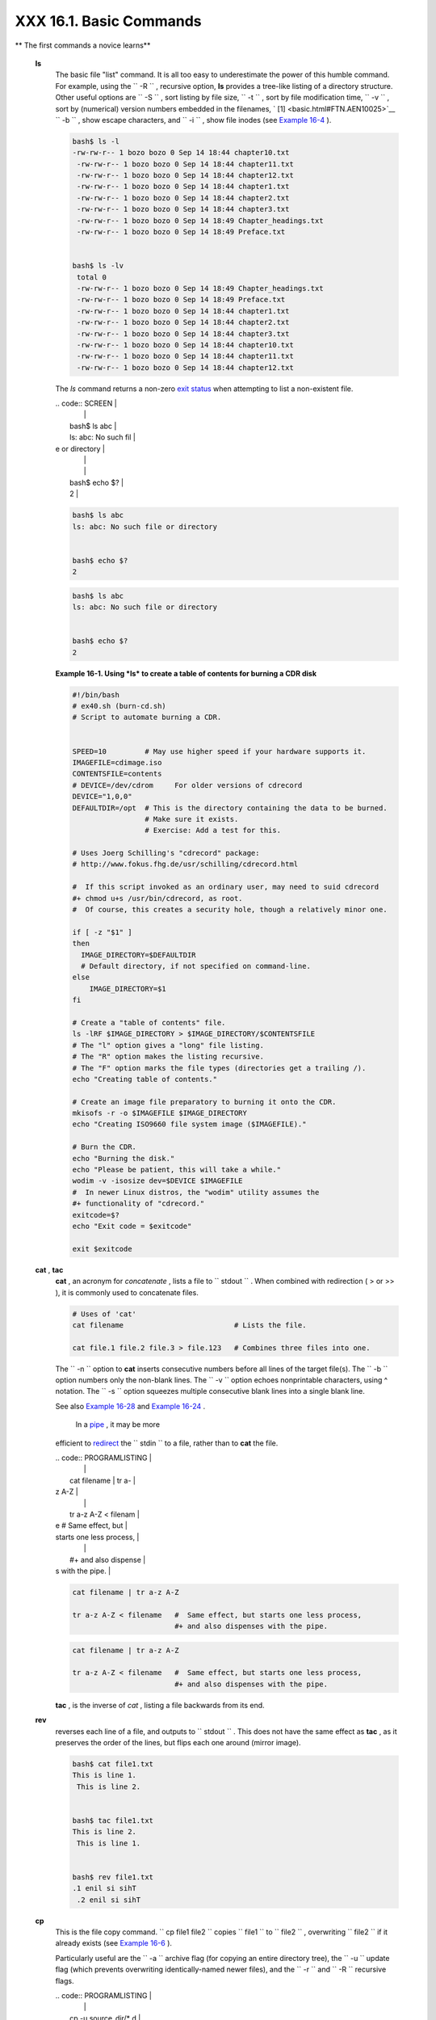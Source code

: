 #########################
XXX  16.1. Basic Commands
#########################

.. raw:: html

   <div class="VARIABLELIST">

** The first commands a novice learns**

 **ls**
    The basic file "list" command. It is all too easy to underestimate
    the power of this humble command. For example, using the
    ``         -R        `` , recursive option, **ls** provides a
    tree-like listing of a directory structure. Other useful options are
    ``         -S        `` , sort listing by file size,
    ``         -t        `` , sort by file modification time,
    ``         -v        `` , sort by (numerical) version numbers
    embedded in the filenames, ` [1]  <basic.html#FTN.AEN10025>`__
    ``         -b        `` , show escape characters, and
    ``         -i        `` , show file inodes (see `Example
    16-4 <moreadv.html#IDELETE>`__ ).

    .. raw:: html

       <div>

    .. code:: SCREEN

        bash$ ls -l
        -rw-rw-r-- 1 bozo bozo 0 Sep 14 18:44 chapter10.txt
         -rw-rw-r-- 1 bozo bozo 0 Sep 14 18:44 chapter11.txt
         -rw-rw-r-- 1 bozo bozo 0 Sep 14 18:44 chapter12.txt
         -rw-rw-r-- 1 bozo bozo 0 Sep 14 18:44 chapter1.txt
         -rw-rw-r-- 1 bozo bozo 0 Sep 14 18:44 chapter2.txt
         -rw-rw-r-- 1 bozo bozo 0 Sep 14 18:44 chapter3.txt
         -rw-rw-r-- 1 bozo bozo 0 Sep 14 18:49 Chapter_headings.txt
         -rw-rw-r-- 1 bozo bozo 0 Sep 14 18:49 Preface.txt


        bash$ ls -lv
         total 0
         -rw-rw-r-- 1 bozo bozo 0 Sep 14 18:49 Chapter_headings.txt
         -rw-rw-r-- 1 bozo bozo 0 Sep 14 18:49 Preface.txt
         -rw-rw-r-- 1 bozo bozo 0 Sep 14 18:44 chapter1.txt
         -rw-rw-r-- 1 bozo bozo 0 Sep 14 18:44 chapter2.txt
         -rw-rw-r-- 1 bozo bozo 0 Sep 14 18:44 chapter3.txt
         -rw-rw-r-- 1 bozo bozo 0 Sep 14 18:44 chapter10.txt
         -rw-rw-r-- 1 bozo bozo 0 Sep 14 18:44 chapter11.txt
         -rw-rw-r-- 1 bozo bozo 0 Sep 14 18:44 chapter12.txt

    .. raw:: html

       </p>

    .. raw:: html

       </div>

    .. raw:: html

       <div class="TIP">

    .. raw:: html

       <div>

    |Tip|

    The *ls* command returns a non-zero `exit
    status <exit-status.html#EXITSTATUSREF>`__ when attempting to list a
    non-existent file.


    | .. code:: SCREEN         |
    |                          |
    |     bash$ ls abc         |
    |     ls: abc: No such fil |
    | e or directory           |
    |                          |
    |                          |
    |     bash$ echo $?        |
    |     2                    |



    .. raw:: html

       </p>

    .. code:: SCREEN

        bash$ ls abc
        ls: abc: No such file or directory


        bash$ echo $?
        2

    .. raw:: html

       </p>

    .. code:: SCREEN

        bash$ ls abc
        ls: abc: No such file or directory


        bash$ echo $?
        2

    .. raw:: html

       </p>

    .. raw:: html

       </div>

    .. raw:: html

       </div>

    .. raw:: html

       <div class="EXAMPLE">

    **Example 16-1. Using *ls* to create a table of contents for burning
    a CDR disk**

    .. raw:: html

       <div>

    .. code:: PROGRAMLISTING

        #!/bin/bash
        # ex40.sh (burn-cd.sh)
        # Script to automate burning a CDR.


        SPEED=10         # May use higher speed if your hardware supports it.
        IMAGEFILE=cdimage.iso
        CONTENTSFILE=contents
        # DEVICE=/dev/cdrom     For older versions of cdrecord
        DEVICE="1,0,0"
        DEFAULTDIR=/opt  # This is the directory containing the data to be burned.
                         # Make sure it exists.
                         # Exercise: Add a test for this.

        # Uses Joerg Schilling's "cdrecord" package:
        # http://www.fokus.fhg.de/usr/schilling/cdrecord.html

        #  If this script invoked as an ordinary user, may need to suid cdrecord
        #+ chmod u+s /usr/bin/cdrecord, as root.
        #  Of course, this creates a security hole, though a relatively minor one.

        if [ -z "$1" ]
        then
          IMAGE_DIRECTORY=$DEFAULTDIR
          # Default directory, if not specified on command-line.
        else
            IMAGE_DIRECTORY=$1
        fi

        # Create a "table of contents" file.
        ls -lRF $IMAGE_DIRECTORY > $IMAGE_DIRECTORY/$CONTENTSFILE
        # The "l" option gives a "long" file listing.
        # The "R" option makes the listing recursive.
        # The "F" option marks the file types (directories get a trailing /).
        echo "Creating table of contents."

        # Create an image file preparatory to burning it onto the CDR.
        mkisofs -r -o $IMAGEFILE $IMAGE_DIRECTORY
        echo "Creating ISO9660 file system image ($IMAGEFILE)."

        # Burn the CDR.
        echo "Burning the disk."
        echo "Please be patient, this will take a while."
        wodim -v -isosize dev=$DEVICE $IMAGEFILE
        #  In newer Linux distros, the "wodim" utility assumes the
        #+ functionality of "cdrecord."
        exitcode=$?
        echo "Exit code = $exitcode"

        exit $exitcode

    .. raw:: html

       </p>

    .. raw:: html

       </div>

    .. raw:: html

       </div>

 **cat** , **tac**
    **cat** , an acronym for *concatenate* , lists a file to
    ``         stdout        `` . When combined with redirection ( > or
    >> ), it is commonly used to concatenate files.

    .. raw:: html

       <div>

    .. code:: PROGRAMLISTING

        # Uses of 'cat'
        cat filename                          # Lists the file.

        cat file.1 file.2 file.3 > file.123   # Combines three files into one.

    .. raw:: html

       </p>

    .. raw:: html

       </div>

    The ``        -n       `` option to **cat** inserts consecutive
    numbers before all lines of the target file(s). The
    ``        -b       `` option numbers only the non-blank lines. The
    ``        -v       `` option echoes nonprintable characters, using ^
    notation. The ``        -s       `` option squeezes multiple
    consecutive blank lines into a single blank line.

    See also `Example 16-28 <textproc.html#LNUM>`__ and `Example
    16-24 <textproc.html#ROT13>`__ .

    .. raw:: html

       <div class="NOTE">

    .. raw:: html

       <div>

    |Note|

     In a `pipe <special-chars.html#PIPEREF>`__ , it may be more
    efficient to `redirect <io-redirection.html#IOREDIRREF>`__ the
    ``            stdin           `` to a file, rather than to **cat**
    the file.


    | .. code:: PROGRAMLISTING |
    |                          |
    |     cat filename | tr a- |
    | z A-Z                    |
    |                          |
    |     tr a-z A-Z < filenam |
    | e   #  Same effect, but  |
    | starts one less process, |
    |                          |
    |     #+ and also dispense |
    | s with the pipe.         |



    .. raw:: html

       </p>

    .. code:: PROGRAMLISTING

        cat filename | tr a-z A-Z

        tr a-z A-Z < filename   #  Same effect, but starts one less process,
                                #+ and also dispenses with the pipe.

    .. raw:: html

       </p>

    .. code:: PROGRAMLISTING

        cat filename | tr a-z A-Z

        tr a-z A-Z < filename   #  Same effect, but starts one less process,
                                #+ and also dispenses with the pipe.

    .. raw:: html

       </p>

    .. raw:: html

       </div>

    .. raw:: html

       </div>

    **tac** , is the inverse of *cat* , listing a file backwards from
    its end.

 **rev**
    reverses each line of a file, and outputs to
    ``         stdout        `` . This does not have the same effect as
    **tac** , as it preserves the order of the lines, but flips each one
    around (mirror image).

    .. raw:: html

       <div>

    .. code:: SCREEN

        bash$ cat file1.txt
        This is line 1.
         This is line 2.


        bash$ tac file1.txt
        This is line 2.
         This is line 1.


        bash$ rev file1.txt
        .1 enil si sihT
         .2 enil si sihT


    .. raw:: html

       </p>

    .. raw:: html

       </div>

 **cp**
    This is the file copy command.
    ``                   cp file1           file2                 ``
    copies ``         file1        `` to ``         file2        `` ,
    overwriting ``         file2        `` if it already exists (see
    `Example 16-6 <moreadv.html#EX42>`__ ).

    .. raw:: html

       <div class="TIP">

    .. raw:: html

       <div>

    |Tip|

    Particularly useful are the ``            -a           `` archive
    flag (for copying an entire directory tree), the
    ``            -u           `` update flag (which prevents
    overwriting identically-named newer files), and the
    ``            -r           `` and ``            -R           ``
    recursive flags.


    | .. code:: PROGRAMLISTING |
    |                          |
    |     cp -u source_dir/* d |
    | est_dir                  |
    |     #  "Synchronize" des |
    | t_dir to source_dir      |
    |     #+  by copying over  |
    | all newer and not previo |
    | usly existing files.     |



    .. raw:: html

       </p>

    .. code:: PROGRAMLISTING

        cp -u source_dir/* dest_dir
        #  "Synchronize" dest_dir to source_dir
        #+  by copying over all newer and not previously existing files.

    .. raw:: html

       </p>

    .. code:: PROGRAMLISTING

        cp -u source_dir/* dest_dir
        #  "Synchronize" dest_dir to source_dir
        #+  by copying over all newer and not previously existing files.

    .. raw:: html

       </p>

    .. raw:: html

       </div>

    .. raw:: html

       </div>

 **mv**
    This is the file *move* command. It is equivalent to a combination
    of **cp** and **rm** . It may be used to move multiple files to a
    directory, or even to rename a directory. For some examples of using
    **mv** in a script, see `Example
    10-11 <parameter-substitution.html#RFE>`__ and `Example
    A-2 <contributed-scripts.html#RN>`__ .

    .. raw:: html

       <div class="NOTE">

    .. raw:: html

       <div>

    |Note|

    When used in a non-interactive script, **mv** takes the
    ``            -f           `` ( *force* ) option to bypass user
    input.

    When a directory is moved to a preexisting directory, it becomes a
    subdirectory of the destination directory.


    | .. code:: SCREEN         |
    |                          |
    |     bash$ mv source_dire |
    | ctory target_directory   |
    |                          |
    |     bash$ ls -lF target_ |
    | directory                |
    |     total 1              |
    |      drwxrwxr-x    2 boz |
    | o  bozo      1024 May 28 |
    |  19:20 source_directory/ |
    |                          |



    .. raw:: html

       </p>

    .. code:: SCREEN

        bash$ mv source_directory target_directory

        bash$ ls -lF target_directory
        total 1
         drwxrwxr-x    2 bozo  bozo      1024 May 28 19:20 source_directory/


    .. raw:: html

       </p>

    .. code:: SCREEN

        bash$ mv source_directory target_directory

        bash$ ls -lF target_directory
        total 1
         drwxrwxr-x    2 bozo  bozo      1024 May 28 19:20 source_directory/


    .. raw:: html

       </p>

    .. raw:: html

       </div>

    .. raw:: html

       </div>

 **rm**
    Delete (remove) a file or files. The ``         -f        `` option
    forces removal of even readonly files, and is useful for bypassing
    user input in a script.

    .. raw:: html

       <div class="NOTE">

    .. raw:: html

       <div>

    |Note|

    The *rm* command will, by itself, fail to remove filenames beginning
    with a dash. Why? Because *rm* sees a dash-prefixed filename as an
    *option* .


    | .. code:: SCREEN         |
    |                          |
    |     bash$ rm -badname    |
    |     rm: invalid option - |
    | - b                      |
    |      Try `rm --help' for |
    |  more information.       |



    One clever workaround is to precede the filename with a " -- " (the
    *end-of-options* flag).


    | .. code:: SCREEN         |
    |                          |
    |     bash$ rm -- -badname |



    Another method to is to preface the filename to be removed with a
    ``            dot-slash           `` .


    | .. code:: SCREEN         |
    |                          |
    |     bash$ rm ./-badname  |



    .. raw:: html

       </p>

    .. code:: SCREEN

        bash$ rm -badname
        rm: invalid option -- b
         Try `rm --help' for more information.

    .. raw:: html

       </p>

    .. code:: SCREEN

        bash$ rm -- -badname

    .. raw:: html

       </p>

    .. code:: SCREEN

        bash$ rm ./-badname

    .. raw:: html

       </p>

    .. code:: SCREEN

        bash$ rm -badname
        rm: invalid option -- b
         Try `rm --help' for more information.

    .. raw:: html

       </p>

    .. code:: SCREEN

        bash$ rm -- -badname

    .. raw:: html

       </p>

    .. code:: SCREEN

        bash$ rm ./-badname

    .. raw:: html

       </p>

    .. raw:: html

       </div>

    .. raw:: html

       </div>

    .. raw:: html

       <div class="WARNING">

    .. raw:: html

       <div>

    |Warning|

     When used with the recursive flag ``            -r           `` ,
    this command removes files all the way down the directory tree from
    the current directory. A careless **rm -rf \*** can wipe out a big
    chunk of a directory structure.

    .. raw:: html

       </p>

    .. raw:: html

       </div>

    .. raw:: html

       </div>

 **rmdir**
    Remove directory. The directory must be empty of all files --
    including "invisible" *dotfiles* ` [2]  <basic.html#FTN.AEN10228>`__
    -- for this command to succeed.

 **mkdir**
    Make directory, creates a new directory. For example,
    ``                   mkdir -p project/programs/December                 ``
    creates the named directory. The
    ``                   -p                 `` option automatically
    creates any necessary parent directories.

 **chmod**
    Changes the attributes of an existing file or directory (see
    `Example 15-14 <internal.html#EX44>`__ ).

    .. raw:: html

       <div>

    .. code:: PROGRAMLISTING

        chmod +x filename
        # Makes "filename" executable for all users.

        chmod u+s filename
        # Sets "suid" bit on "filename" permissions.
        # An ordinary user may execute "filename" with same privileges as the file's owner.
        # (This does not apply to shell scripts.)

    .. raw:: html

       </p>

    .. raw:: html

       </div>

    .. raw:: html

       <div>

    .. code:: PROGRAMLISTING

        chmod 644 filename
        #  Makes "filename" readable/writable to owner, readable to others
        #+ (octal mode).

        chmod 444 filename
        #  Makes "filename" read-only for all.
        #  Modifying the file (for example, with a text editor)
        #+ not allowed for a user who does not own the file (except for root),
        #+ and even the file owner must force a file-save
        #+ if she modifies the file.
        #  Same restrictions apply for deleting the file.

    .. raw:: html

       </p>

    .. raw:: html

       </div>

    .. raw:: html

       <div>

    .. code:: PROGRAMLISTING

        chmod 1777 directory-name
        #  Gives everyone read, write, and execute permission in directory,
        #+ however also sets the "sticky bit".
        #  This means that only the owner of the directory,
        #+ owner of the file, and, of course, root
        #+ can delete any particular file in that directory.

        chmod 111 directory-name
        #  Gives everyone execute-only permission in a directory.
        #  This means that you can execute and READ the files in that directory
        #+ (execute permission necessarily includes read permission
        #+ because you can't execute a file without being able to read it).
        #  But you can't list the files or search for them with the "find" command.
        #  These restrictions do not apply to root.

        chmod 000 directory-name
        #  No permissions at all for that directory.
        #  Can't read, write, or execute files in it.
        #  Can't even list files in it or "cd" to it.
        #  But, you can rename (mv) the directory
        #+ or delete it (rmdir) if it is empty.
        #  You can even symlink to files in the directory,
        #+ but you can't read, write, or execute the symlinks.
        #  These restrictions do not apply to root.

    .. raw:: html

       </p>

    .. raw:: html

       </div>

 **chattr**
    **Ch** ange file **attr** ibutes. This is analogous to **chmod**
    above, but with different options and a different invocation syntax,
    and it works only on *ext2/ext3* filesystems.

    One particularly interesting **chattr** option is
    ``         i        `` . A **chattr +i
    ``          filename         ``** marks the file as immutable. The
    file cannot be modified, linked to, or deleted, *not even by root* .
    This file attribute can be set or removed only by *root* . In a
    similar fashion, the ``         a        `` option marks the file as
    append only.

    .. raw:: html

       <div>

    .. code:: SCREEN

        root# chattr +i file1.txt


        root# rm file1.txt

        rm: remove write-protected regular file `file1.txt'? y
         rm: cannot remove `file1.txt': Operation not permitted


    .. raw:: html

       </p>

    .. raw:: html

       </div>

    If a file has the ``         s        `` (secure) attribute set,
    then when it is deleted its block is overwritten with binary zeroes.
    ` [3]  <basic.html#FTN.AEN10301>`__

    If a file has the ``         u        `` (undelete) attribute set,
    then when it is deleted, its contents can still be retrieved
    (undeleted).

    If a file has the ``         c        `` (compress) attribute set,
    then it will automatically be compressed on writes to disk, and
    uncompressed on reads.

    .. raw:: html

       <div class="NOTE">

    .. raw:: html

       <div>

    |Note|

    The file attributes set with **chattr** do not show in a file
    listing ( **ls -l** ).

    .. raw:: html

       </p>

    .. raw:: html

       </div>

    .. raw:: html

       </div>

 **ln**
    Creates links to pre-existings files. A "link" is a reference to a
    file, an alternate name for it. The **ln** command permits
    referencing the linked file by more than one name and is a superior
    alternative to aliasing (see `Example 4-6 <othertypesv.html#EX18>`__
    ).

    The **ln** creates only a reference, a pointer to the file only a
    few bytes in size.

    The **ln** command is most often used with the
    ``         -s        `` , symbolic or "soft" link flag. Advantages
    of using the ``         -s        `` flag are that it permits
    linking across file systems or to directories.

    The syntax of the command is a bit tricky. For example:
    ``                   ln -s oldfile newfile                 `` links
    the previously existing ``         oldfile        `` to the newly
    created link, ``         newfile        `` .

    .. raw:: html

       <div class="CAUTION">

    .. raw:: html

       <div>

    |Caution|

    If a file named ``            newfile           `` has previously
    existed, an error message will result.

    .. raw:: html

       </p>

    .. raw:: html

       </div>

    .. raw:: html

       </div>

    .. raw:: html

       <div>

    .. raw:: html

       <div class="SIDEBAR">

    **Which type of link to use?**

    As John Macdonald explains it:

    Both of these [types of links] provide a certain measure of dual
    reference -- if you edit the contents of the file using any name,
    your changes will affect both the original name and either a hard or
    soft new name. The differences between them occurs when you work at
    a higher level. The advantage of a hard link is that the new name is
    totally independent of the old name -- if you remove or rename the
    old name, that does not affect the hard link, which continues to
    point to the data while it would leave a soft link hanging pointing
    to the old name which is no longer there. The advantage of a soft
    link is that it can refer to a different file system (since it is
    just a reference to a file name, not to actual data). And, unlike a
    hard link, a symbolic link can refer to a directory.

    .. raw:: html

       </div>

    .. raw:: html

       </p>

    .. raw:: html

       </div>

    Links give the ability to invoke a script (or any other type of
    executable) with multiple names, and having that script behave
    according to how it was invoked.

    .. raw:: html

       <div class="EXAMPLE">

    **Example 16-2. Hello or Good-bye**

    .. raw:: html

       <div>

    .. code:: PROGRAMLISTING

        #!/bin/bash
        # hello.sh: Saying "hello" or "goodbye"
        #+          depending on how script is invoked.

        # Make a link in current working directory ($PWD) to this script:
        #    ln -s hello.sh goodbye
        # Now, try invoking this script both ways:
        # ./hello.sh
        # ./goodbye


        HELLO_CALL=65
        GOODBYE_CALL=66

        if [ $0 = "./goodbye" ]
        then
          echo "Good-bye!"
          # Some other goodbye-type commands, as appropriate.
          exit $GOODBYE_CALL
        fi

        echo "Hello!"
        # Some other hello-type commands, as appropriate.
        exit $HELLO_CALL

    .. raw:: html

       </p>

    .. raw:: html

       </div>

    .. raw:: html

       </div>

 **man** , **info**
    These commands access the manual and information pages on system
    commands and installed utilities. When available, the *info* pages
    usually contain more detailed descriptions than do the *man* pages.

    There have been various attempts at "automating" the writing of *man
    pages* . For a script that makes a tentative first step in that
    direction, see `Example A-39 <contributed-scripts.html#MANED>`__ .

.. raw:: html

   </div>

.. raw:: html

   </div>

Notes
~~~~~

.. raw:: html

   <div>

` [1]  <basic.html#AEN10025>`__

The ``       -v      `` option also orders the sort by *upper- and
lowercase prefixed* filenames.

.. raw:: html

   </p>

` [2]  <basic.html#AEN10228>`__

*Dotfiles* are files whose names begin with a *dot* , such as
``       ~/.Xdefaults      `` . Such filenames do not appear in a normal
**ls** listing (although an **ls -a** will show them), and they cannot
be deleted by an accidental **rm -rf \*** . Dotfiles are generally used
as setup and configuration files in a user's home directory.

.. raw:: html

   </p>

` [3]  <basic.html#AEN10301>`__

This particular feature may not yet be implemented in the version of the
ext2/ext3 filesystem installed on your system. Check the documentation
for your Linux distro.

.. raw:: html

   </p>

.. raw:: html

   </div>

.. |Tip| image:: ../images/tip.gif
.. |Note| image:: ../images/note.gif
.. |Warning| image:: ../images/warning.gif
.. |Caution| image:: ../images/caution.gif
